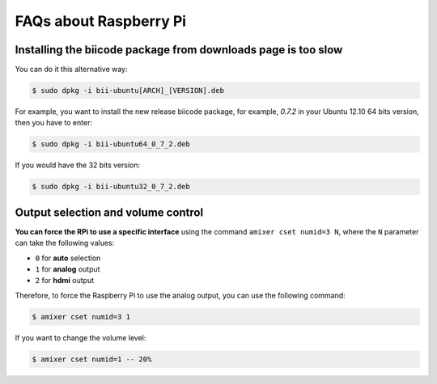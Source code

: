 .. _faqs_rpi:

FAQs about Raspberry Pi
=======================

Installing the biicode package from downloads page is too slow
---------------------------------------------------------------
	
You can do it this alternative way:

.. code-block:: bash
	
	$ sudo dpkg -i bii-ubuntu[ARCH]_[VERSION].deb

For example, you want to install the new release biicode package, for example, *0.7.2* in your Ubuntu 12.10 64 bits version, then you have to enter:

.. code-block:: bash
	
	$ sudo dpkg -i bii-ubuntu64_0_7_2.deb
	
If you would have the 32 bits version:

.. code-block:: bash
	
	$ sudo dpkg -i bii-ubuntu32_0_7_2.deb


Output selection and volume control
------------------------------------

**You can force the RPi to use a specific interface** using the command ``amixer cset numid=3 N``, where the ``N`` parameter can take the following values:

* ``0`` for **auto** selection
* ``1`` for **analog** output
* ``2`` for **hdmi** output

Therefore, to force the Raspberry Pi to use the analog output, you can use the following command:

.. code-block:: bash

	$ amixer cset numid=3 1

If you want to change the volume level:

.. code-block:: bash

	$ amixer cset numid=1 -- 20%